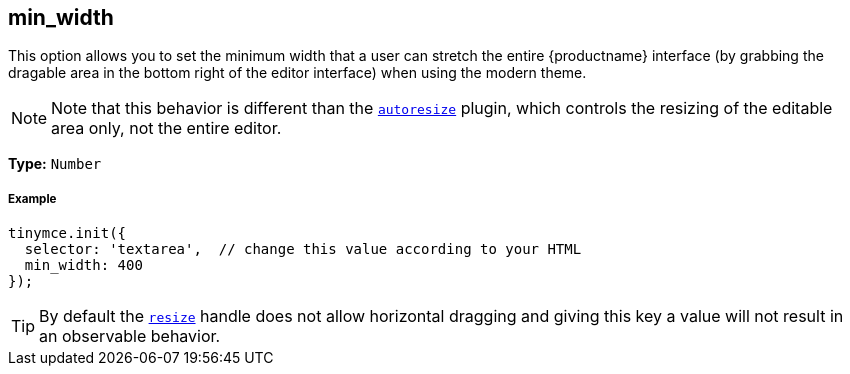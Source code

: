 [[min_width]]
== min_width

This option allows you to set the minimum width that a user can stretch the entire {productname} interface (by grabbing the dragable area in the bottom right of the editor interface) when using the modern theme.

[NOTE]
====
Note that this behavior is different than the link:{rootDir}plugins/autoresize.html[`autoresize`] plugin, which controls the resizing of the editable area only, not the entire editor.
====

*Type:* `Number`

[discrete#example]
===== Example

```js
tinymce.init({
  selector: 'textarea',  // change this value according to your HTML
  min_width: 400
});
```

[TIP]
====
By default the <<resize,`resize`>> handle does not allow horizontal dragging and giving this key a value will not result in an observable behavior.
====
